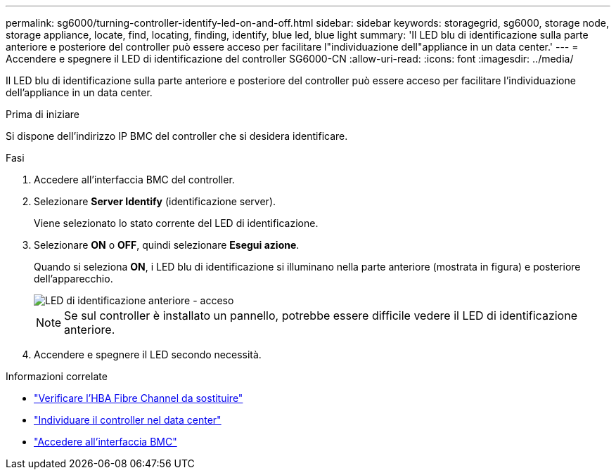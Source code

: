 ---
permalink: sg6000/turning-controller-identify-led-on-and-off.html 
sidebar: sidebar 
keywords: storagegrid, sg6000, storage node, storage appliance, locate, find, locating, finding, identify, blue led, blue light 
summary: 'Il LED blu di identificazione sulla parte anteriore e posteriore del controller può essere acceso per facilitare l"individuazione dell"appliance in un data center.' 
---
= Accendere e spegnere il LED di identificazione del controller SG6000-CN
:allow-uri-read: 
:icons: font
:imagesdir: ../media/


[role="lead"]
Il LED blu di identificazione sulla parte anteriore e posteriore del controller può essere acceso per facilitare l'individuazione dell'appliance in un data center.

.Prima di iniziare
Si dispone dell'indirizzo IP BMC del controller che si desidera identificare.

.Fasi
. Accedere all'interfaccia BMC del controller.
. Selezionare *Server Identify* (identificazione server).
+
Viene selezionato lo stato corrente del LED di identificazione.

. Selezionare *ON* o *OFF*, quindi selezionare *Esegui azione*.
+
Quando si seleziona *ON*, i LED blu di identificazione si illuminano nella parte anteriore (mostrata in figura) e posteriore dell'apparecchio.

+
image::../media/sg6060_front_panel_service_led_on.jpg[LED di identificazione anteriore - acceso]

+

NOTE: Se sul controller è installato un pannello, potrebbe essere difficile vedere il LED di identificazione anteriore.

. Accendere e spegnere il LED secondo necessità.


.Informazioni correlate
* link:reinstalling-fibre-channel-hba.html#verify-fibre-channel-hba-to-replace["Verificare l'HBA Fibre Channel da sostituire"]
* link:locating-controller-in-data-center.html["Individuare il controller nel data center"]
* link:../installconfig/accessing-bmc-interface.html["Accedere all'interfaccia BMC"]

